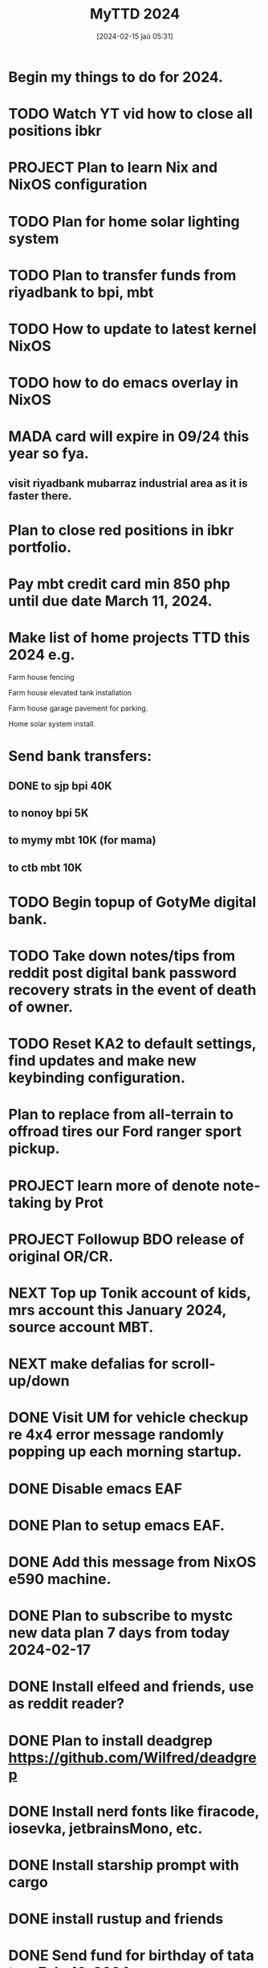 #+title:      MyTTD 2024
#+date:       [2024-02-15 ĵaŭ 05:31]
#+filetags:   :priv:
#+identifier: 20240215T053125

* Begin my things to do for 2024.

* TODO Watch YT vid how to close all positions ibkr
* PROJECT Plan to learn Nix and NixOS configuration
* TODO Plan for home solar lighting system
* TODO Plan to transfer funds from riyadbank to bpi, mbt
* TODO How to update to latest kernel NixOS
* TODO how to do emacs overlay in NixOS
* MADA card will expire in 09/24 this year so fya.
** visit riyadbank mubarraz industrial area as it is faster there.
* Plan to close red positions in ibkr portfolio.
* Pay mbt credit card min 850 php until due date March 11, 2024.
* Make list of home projects TTD this 2024 e.g.
**** Farm house fencing
**** Farm house elevated tank installation
**** Farm house garage pavement for parking.
**** Home solar system install.
* Send bank transfers:
** DONE to sjp bpi 40K
CLOSED: [2024-03-01 Fri 21:19]
:LOGBOOK:
- State "DONE"       from              [2024-03-01 Fri 21:19]
:END:

** to nonoy bpi 5K
** to mymy mbt 10K (for mama)
** to ctb mbt 10K
* TODO Begin topup of GotyMe digital bank.
* TODO Take down notes/tips from reddit post digital bank password recovery strats in the event of death of owner.
* TODO Reset KA2 to default settings, find updates and make new keybinding configuration.
* Plan to replace from all-terrain to offroad tires our Ford ranger sport pickup.
* PROJECT learn more of denote note-taking by Prot
* PROJECT Followup BDO release of original OR/CR.
* NEXT Top up Tonik account of kids, mrs account this January 2024, source account MBT.
* NEXT make defalias for scroll-up/down
* DONE Visit UM for vehicle checkup re 4x4 error message randomly popping up each morning startup.
CLOSED: [2024-03-01 Fri 21:29]
:LOGBOOK:
- State "DONE"       from              [2024-03-01 Fri 21:29]
:END:

* DONE Disable emacs EAF
CLOSED: [2024-03-01 Fri 21:05]
:LOGBOOK:
- State "DONE"       from              [2024-03-01 Fri 21:05]
:END:

* DONE Plan to setup emacs EAF.
CLOSED: [2024-03-01 Fri 20:40]
:LOGBOOK:
- State "DONE"       from "TODO"       [2024-03-01 Fri 20:40]
:END:

* DONE Add this message from NixOS e590 machine.
CLOSED: [2024-02-29 ĵaŭ 20:12]
:LOGBOOK:
- State "DONE"       from              [2024-02-29 ĵaŭ 20:12]
:END:

* DONE Plan to subscribe to mystc new data plan 7 days from today 2024-02-17
CLOSED: [2024-02-25 dim 17:57]
:LOGBOOK:
- State "DONE"       from "TODO"       [2024-02-25 dim 17:57]
:END:

* DONE Install elfeed and friends, use as reddit reader?
CLOSED: [2024-02-22 ĵaŭ 10:46]
:LOGBOOK:
- State "DONE"       from "TODO"       [2024-02-22 ĵaŭ 10:46]
:END:

* DONE Plan to install deadgrep https://github.com/Wilfred/deadgrep
CLOSED: [2024-02-19 lun 21:45]
:LOGBOOK:
- State "DONE"       from "NEXT"       [2024-02-19 lun 21:45]
:END:

* DONE Install nerd fonts like firacode, iosevka, jetbrainsMono, etc.
CLOSED: [2024-02-19 lun 21:12]
:LOGBOOK:
- State "DONE"       from              [2024-02-19 lun 21:12]
:END:

* DONE Install starship prompt with cargo
CLOSED: [2024-02-19 lun 21:04]
:LOGBOOK:
- State "DONE"       from              [2024-02-19 lun 21:04]
:END:

* DONE install rustup and friends
CLOSED: [2024-02-15 ĵaŭ 07:06]
:LOGBOOK:
- State "DONE"       from "TODO"       [2024-02-15 ĵaŭ 07:06]
:END:

* DONE Send fund for birthday of tata tom Feb. 16, 2024.
CLOSED: [2024-02-17 sab 17:39]
:LOGBOOK:
- State "DONE"       from "TODO"       [2024-02-17 sab 17:39]
:END:

* CANCELLED Plan for places to visit with SJP and kids this january 2024.
CLOSED: [2024-02-15 ĵaŭ 05:37]
:LOGBOOK:
- State "CANCELLED"  from "NEXT"       [2024-02-15 ĵaŭ 05:37] \\
  not enough time.
:END:
